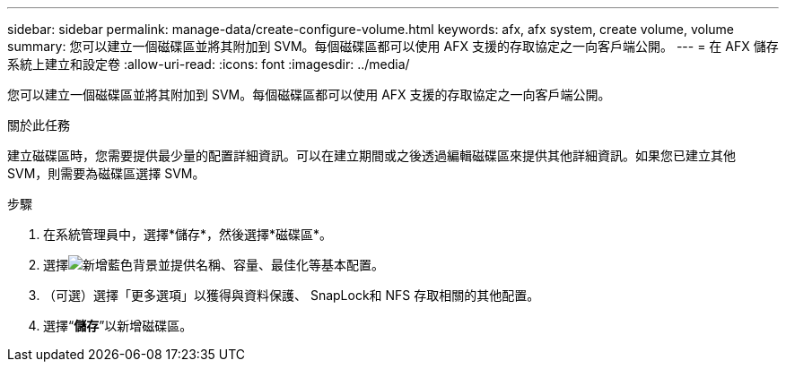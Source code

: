 ---
sidebar: sidebar 
permalink: manage-data/create-configure-volume.html 
keywords: afx, afx system, create volume, volume 
summary: 您可以建立一個磁碟區並將其附加到 SVM。每個磁碟區都可以使用 AFX 支援的存取協定之一向客戶端公開。 
---
= 在 AFX 儲存系統上建立和設定卷
:allow-uri-read: 
:icons: font
:imagesdir: ../media/


[role="lead"]
您可以建立一個磁碟區並將其附加到 SVM。每個磁碟區都可以使用 AFX 支援的存取協定之一向客戶端公開。

.關於此任務
建立磁碟區時，您需要提供最少量的配置詳細資訊。可以在建立期間或之後透過編輯磁碟區來提供其他詳細資訊。如果您已建立其他 SVM，則需要為磁碟區選擇 SVM。

.步驟
. 在系統管理員中，選擇*儲存*，然後選擇*磁碟區*。
. 選擇image:icon_add_blue_bg.png["新增藍色背景"]並提供名稱、容量、最佳化等基本配置。
. （可選）選擇「更多選項」以獲得與資料保護、 SnapLock和 NFS 存取相關的其他配置。
. 選擇“*儲存*”以新增磁碟區。

